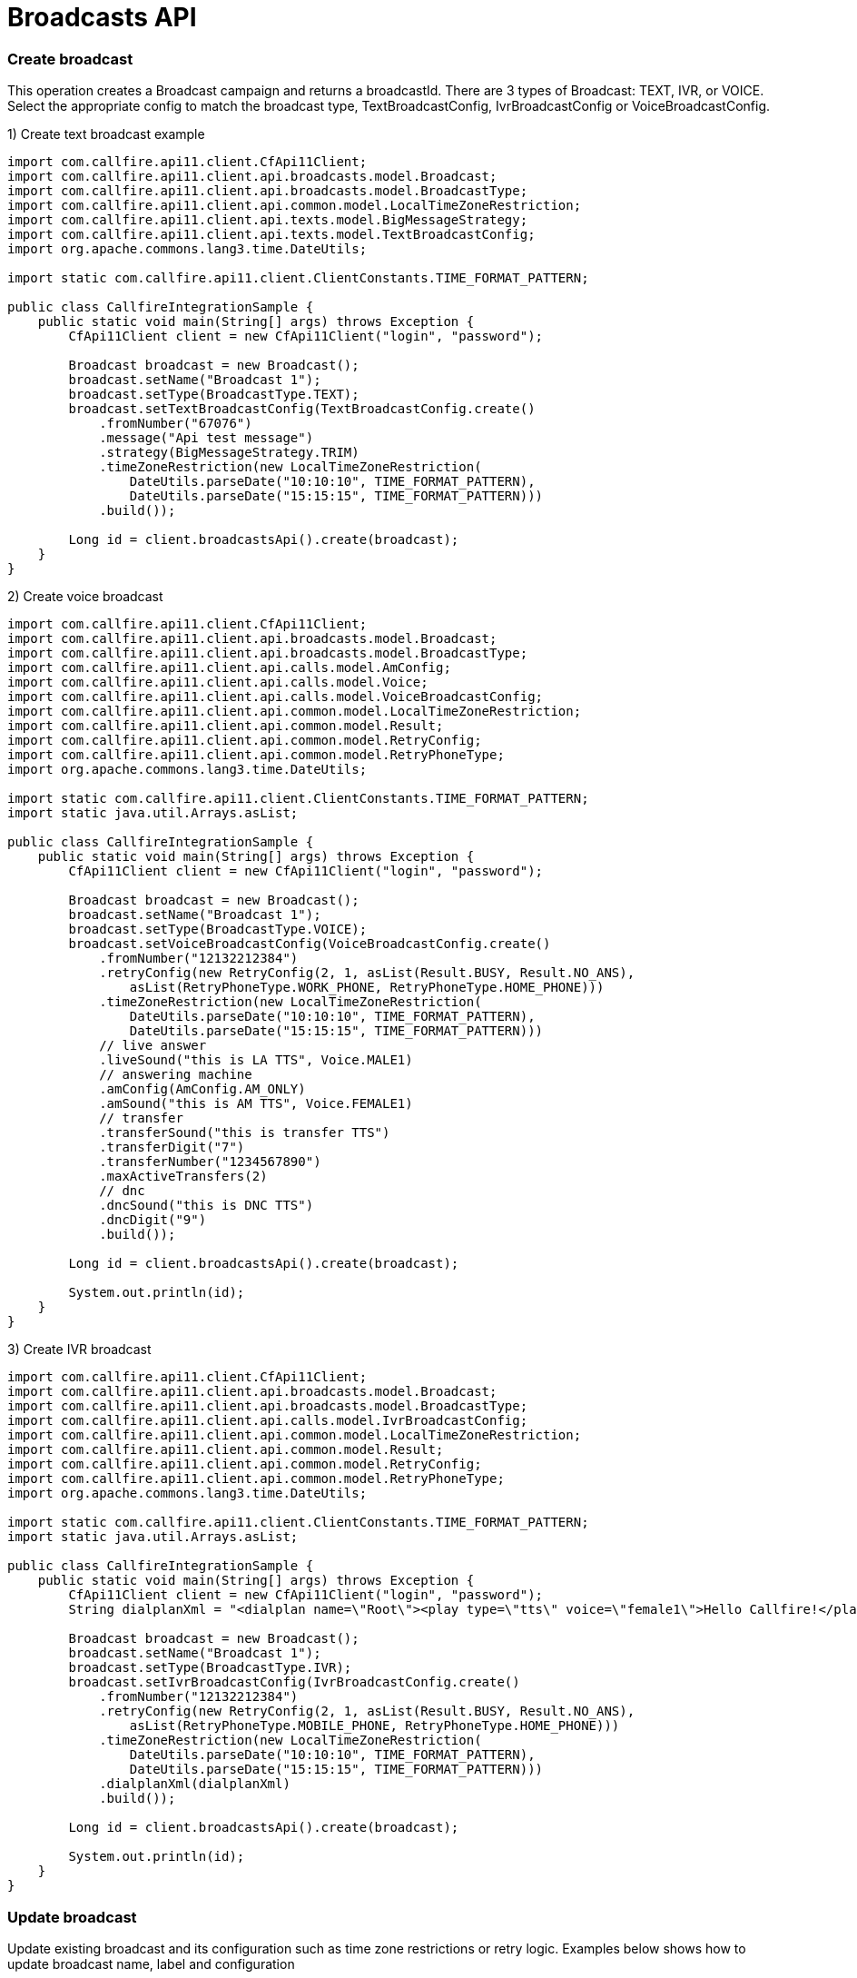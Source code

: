 = Broadcasts API

=== Create broadcast
This operation creates a Broadcast campaign and returns a broadcastId. There are 3 types of Broadcast: TEXT, IVR,
 or VOICE. Select the appropriate config to match the broadcast type, TextBroadcastConfig,
 IvrBroadcastConfig or VoiceBroadcastConfig.

1) Create text broadcast example
[source,java]
----
import com.callfire.api11.client.CfApi11Client;
import com.callfire.api11.client.api.broadcasts.model.Broadcast;
import com.callfire.api11.client.api.broadcasts.model.BroadcastType;
import com.callfire.api11.client.api.common.model.LocalTimeZoneRestriction;
import com.callfire.api11.client.api.texts.model.BigMessageStrategy;
import com.callfire.api11.client.api.texts.model.TextBroadcastConfig;
import org.apache.commons.lang3.time.DateUtils;

import static com.callfire.api11.client.ClientConstants.TIME_FORMAT_PATTERN;

public class CallfireIntegrationSample {
    public static void main(String[] args) throws Exception {
        CfApi11Client client = new CfApi11Client("login", "password");

        Broadcast broadcast = new Broadcast();
        broadcast.setName("Broadcast 1");
        broadcast.setType(BroadcastType.TEXT);
        broadcast.setTextBroadcastConfig(TextBroadcastConfig.create()
            .fromNumber("67076")
            .message("Api test message")
            .strategy(BigMessageStrategy.TRIM)
            .timeZoneRestriction(new LocalTimeZoneRestriction(
                DateUtils.parseDate("10:10:10", TIME_FORMAT_PATTERN),
                DateUtils.parseDate("15:15:15", TIME_FORMAT_PATTERN)))
            .build());

        Long id = client.broadcastsApi().create(broadcast);
    }
}
----

2) Create voice broadcast
[source,java]
----
import com.callfire.api11.client.CfApi11Client;
import com.callfire.api11.client.api.broadcasts.model.Broadcast;
import com.callfire.api11.client.api.broadcasts.model.BroadcastType;
import com.callfire.api11.client.api.calls.model.AmConfig;
import com.callfire.api11.client.api.calls.model.Voice;
import com.callfire.api11.client.api.calls.model.VoiceBroadcastConfig;
import com.callfire.api11.client.api.common.model.LocalTimeZoneRestriction;
import com.callfire.api11.client.api.common.model.Result;
import com.callfire.api11.client.api.common.model.RetryConfig;
import com.callfire.api11.client.api.common.model.RetryPhoneType;
import org.apache.commons.lang3.time.DateUtils;

import static com.callfire.api11.client.ClientConstants.TIME_FORMAT_PATTERN;
import static java.util.Arrays.asList;

public class CallfireIntegrationSample {
    public static void main(String[] args) throws Exception {
        CfApi11Client client = new CfApi11Client("login", "password");

        Broadcast broadcast = new Broadcast();
        broadcast.setName("Broadcast 1");
        broadcast.setType(BroadcastType.VOICE);
        broadcast.setVoiceBroadcastConfig(VoiceBroadcastConfig.create()
            .fromNumber("12132212384")
            .retryConfig(new RetryConfig(2, 1, asList(Result.BUSY, Result.NO_ANS),
                asList(RetryPhoneType.WORK_PHONE, RetryPhoneType.HOME_PHONE)))
            .timeZoneRestriction(new LocalTimeZoneRestriction(
                DateUtils.parseDate("10:10:10", TIME_FORMAT_PATTERN),
                DateUtils.parseDate("15:15:15", TIME_FORMAT_PATTERN)))
            // live answer
            .liveSound("this is LA TTS", Voice.MALE1)
            // answering machine
            .amConfig(AmConfig.AM_ONLY)
            .amSound("this is AM TTS", Voice.FEMALE1)
            // transfer
            .transferSound("this is transfer TTS")
            .transferDigit("7")
            .transferNumber("1234567890")
            .maxActiveTransfers(2)
            // dnc
            .dncSound("this is DNC TTS")
            .dncDigit("9")
            .build());

        Long id = client.broadcastsApi().create(broadcast);

        System.out.println(id);
    }
}
----

3) Create IVR broadcast
[source,java]
----
import com.callfire.api11.client.CfApi11Client;
import com.callfire.api11.client.api.broadcasts.model.Broadcast;
import com.callfire.api11.client.api.broadcasts.model.BroadcastType;
import com.callfire.api11.client.api.calls.model.IvrBroadcastConfig;
import com.callfire.api11.client.api.common.model.LocalTimeZoneRestriction;
import com.callfire.api11.client.api.common.model.Result;
import com.callfire.api11.client.api.common.model.RetryConfig;
import com.callfire.api11.client.api.common.model.RetryPhoneType;
import org.apache.commons.lang3.time.DateUtils;

import static com.callfire.api11.client.ClientConstants.TIME_FORMAT_PATTERN;
import static java.util.Arrays.asList;

public class CallfireIntegrationSample {
    public static void main(String[] args) throws Exception {
        CfApi11Client client = new CfApi11Client("login", "password");
        String dialplanXml = "<dialplan name=\"Root\"><play type=\"tts\" voice=\"female1\">Hello Callfire!</play></dialplan>";

        Broadcast broadcast = new Broadcast();
        broadcast.setName("Broadcast 1");
        broadcast.setType(BroadcastType.IVR);
        broadcast.setIvrBroadcastConfig(IvrBroadcastConfig.create()
            .fromNumber("12132212384")
            .retryConfig(new RetryConfig(2, 1, asList(Result.BUSY, Result.NO_ANS),
                asList(RetryPhoneType.MOBILE_PHONE, RetryPhoneType.HOME_PHONE)))
            .timeZoneRestriction(new LocalTimeZoneRestriction(
                DateUtils.parseDate("10:10:10", TIME_FORMAT_PATTERN),
                DateUtils.parseDate("15:15:15", TIME_FORMAT_PATTERN)))
            .dialplanXml(dialplanXml)
            .build());

        Long id = client.broadcastsApi().create(broadcast);

        System.out.println(id);
    }
}
----


=== Update broadcast
Update existing broadcast and its configuration such as time zone restrictions or retry logic.
Examples below shows how to update broadcast name, label and configuration
[source,java]
----
import com.callfire.api11.client.CfApi11Client;
import com.callfire.api11.client.api.broadcasts.model.Broadcast;
import com.callfire.api11.client.api.texts.model.BigMessageStrategy;

import java.util.Collections;

public class CallfireIntegrationSample {
    public static void main(String[] args) {
        CfApi11Client client = new CfApi11Client("login", "password");

        Long broadcastId = 11755573003L;
        Broadcast broadcast = client.broadcastsApi().get(broadcastId);
        broadcast.setName("new updated name");
        broadcast.setLabels(Collections.singletonList("broadcast_label"));
        broadcast.getTextBroadcastConfig().setMessage("Hello world!");
        broadcast.getTextBroadcastConfig().setBigMessageStrategy(BigMessageStrategy.TRIM);

        client.broadcastsApi().update(broadcast);
    }
}
----


=== Query broadcasts
Find all broadcasts in account, available filtering by broadcast type, running state, label name
[source,java]
----
import com.callfire.api11.client.CfApi11Client;
import com.callfire.api11.client.api.broadcasts.model.Broadcast;
import com.callfire.api11.client.api.broadcasts.model.BroadcastType;
import com.callfire.api11.client.api.broadcasts.model.request.QueryBroadcastsRequest;

import java.util.List;

public class CallfireIntegrationSample {
    public static void main(String[] args) {
        CfApi11Client client = new CfApi11Client("login", "password");

        QueryBroadcastsRequest request = QueryBroadcastsRequest.create()
            // pagination available if needed
            // .firstResult(0)
            // .maxResults(100)
            .type(BroadcastType.TEXT)
            .running(false)
            .labelName("broadcast_label")
            .build();
        List<Broadcast> broadcasts = client.broadcastsApi().query(request);
    }
}
----


=== Get broadcast
Get particular broadcast by id
Use ID returned from CreateBroadcast or from QueryBroadcast to retrieve information on individual Broadcast.
[source,java]
----
import com.callfire.api11.client.CfApi11Client;
import com.callfire.api11.client.api.broadcasts.model.Broadcast;

public class CallfireIntegrationSample {
    public static void main(String[] args) {
        CfApi11Client client = new CfApi11Client("login", "password");

        Long broadcastId = 11755573003L;
        Broadcast broadcast = client.broadcastsApi().get(broadcastId);
    }
}
----


=== Get broadcast stats
Get broadcast stats by broadcastId or by interval range. Stats include information like billed amount,
 billed duration, actions count, attempt count, etc.
[source,java]
----
import com.callfire.api11.client.CfApi11Client;
import com.callfire.api11.client.api.broadcasts.model.BroadcastStats;

import java.util.Date;

public class CallfireIntegrationSample {
    public static void main(String[] args) {
        CfApi11Client client = new CfApi11Client("login", "password");

        Long broadcastId = 11755573003L;
        // populate interval date objects to filter stats by interval
        Date intervalBegin = new Date();
        Date intervalEnd = new Date();
        BroadcastStats status = client.broadcastsApi().getStats(broadcastId, intervalBegin, intervalEnd);
    }
}
----


=== Control broadcast
Apply command START, STOP, or ARCHIVE to Broadcast. Also can change the max active count of Broadcast.
Example below shows how to start broadcast with 200 simultaneous actions
[source,java]
----
import com.callfire.api11.client.CfApi11Client;
import com.callfire.api11.client.api.broadcasts.model.BroadcastCommand;

public class CallfireIntegrationSample {
    public static void main(String[] args) {
        CfApi11Client client = new CfApi11Client("login", "password");

        Long broadcastId = 11755573003L;
        client.broadcastsApi().control(broadcastId, BroadcastCommand.START, 200);
    }
}
----


=== Create contact batch
Contact Batch is a list of contacts to associate with a broadcast. Use this operation to attach a list of contacts
 to an existing Campaign. A list of ToNumbers or an existing Contact List ID is required to create and attach
 the Contact List. Returned is the unique contactListId that can be used in ControlContactBatch to enable or disable this batch.
[source,java]
----
import com.callfire.api11.client.CfApi11Client;
import com.callfire.api11.client.api.broadcasts.model.request.CreateBatchRequest;
import com.callfire.api11.client.api.common.model.ToNumber;

import java.util.Arrays;

public class CallfireIntegrationSample {
    public static void main(String[] args) {
        CfApi11Client client = new CfApi11Client("login", "password");

        Long broadcastId = 11741873003L;
        CreateBatchRequest request = CreateBatchRequest.create()
            .name("Contact batch")
            .broadcastId(broadcastId)
            // if true - scrubs duplicated numbers
            .scrubDuplicates(true)
            // if true - starts broadcast immediately
            .start(true)
            // you can provide contact list id or plain numbers as a source
            // .contactListId(1234L)
            .numbers(Arrays.asList(
                new ToNumber("12132212384"),
                new ToNumber("12132212385"),
                new ToNumber("12132212386")))
            .build();

        Long id = client.broadcastsApi().createBatch(request);
    }
}
----


=== Query contact batches
Return list of Contact Batches associated with this Broadcast.
[source,java]
----
import com.callfire.api11.client.CfApi11Client;
import com.callfire.api11.client.api.broadcasts.model.ContactBatch;
import com.callfire.api11.client.api.common.model.request.QueryByIdRequest;

import java.util.List;

public class CallfireIntegrationSample {
    public static void main(String[] args) {
        CfApi11Client client = new CfApi11Client("login", "password");

        Long broadcastId = 11741873003L;
        QueryByIdRequest request = QueryByIdRequest.create()
            // pagination is available
            // .firstResult(0)
            // .maxResults(100)
            .id(broadcastId)
            .build();
        List<ContactBatch> batches = client.broadcastsApi().queryBatches(request);
    }
}
----


=== Get batch
Retrieve info on individual Contact Batch using contactId returned from createBatch() or queryBatches operations
[source,java]
----
import com.callfire.api11.client.CfApi11Client;
import com.callfire.api11.client.api.broadcasts.model.ContactBatch;

public class CallfireIntegrationSample {
    public static void main(String[] args) {
        CfApi11Client client = new CfApi11Client("login", "password");

        Long batchId = 11755573003L;
        ContactBatch batch = client.broadcastsApi().getBatch(batchId);
    }
}
----


=== Control broadcast batch
This operation provides the ability to enable or disable on a Broadcast the list of contacts associated with a ContactBatch.
[source,java]
----
import com.callfire.api11.client.CfApi11Client;

public class CallfireIntegrationSample {
    public static void main(String[] args) {
        CfApi11Client client = new CfApi11Client("login", "password");

        Long batchId = 11755573003L;
        // false means disable contact batch on broadcast
        client.broadcastsApi().controlBatch(batchId, false);
    }
}
----


=== Create broadcast schedule
Broadcast can be set to run at scheduled times a prescribed by BroadcastSchedule. The following example shows how to
 schedules a broadcast to run.
[source,java]
----
import com.callfire.api11.client.CfApi11Client;
import com.callfire.api11.client.api.broadcasts.model.BroadcastSchedule;
import com.callfire.api11.client.api.broadcasts.model.DayOfWeek;

import java.util.Calendar;

import static java.util.Arrays.asList;

public class CallfireIntegrationSample {
    public static void main(String[] args) {
        CfApi11Client client = new CfApi11Client("login", "password");

        Long broadcastId = 11741873003L;
        Calendar startDate = Calendar.getInstance();
        Calendar endDate = Calendar.getInstance();
        Calendar beginTime = Calendar.getInstance();
        Calendar endTime = Calendar.getInstance();
        // only date part is used
        startDate.set(2000, Calendar.JANUARY, 10, 0, 0, 0);
        endDate.set(2020, Calendar.DECEMBER, 15, 0, 0, 0);
        // only time part is used
        beginTime.set(1970, Calendar.JANUARY, 1, 10, 10, 10);
        endTime.set(1970, Calendar.JANUARY, 1, 20, 20, 20);

        BroadcastSchedule schedule = new BroadcastSchedule();
        schedule.setTimeZone("America/New_York");
        schedule.setDaysOfWeek(asList(DayOfWeek.MONDAY, DayOfWeek.TUESDAY, DayOfWeek.WEDNESDAY));
        schedule.setBeginDate(startDate.getTime());
        schedule.setEndDate(endDate.getTime());
        schedule.setStartTimeOfDay(beginTime.getTime());
        schedule.setStopTimeOfDay(endTime.getTime());

        Long id = client.broadcastsApi().createSchedule(broadcastId, schedule);
    }
}
----

=== Query schedules
List all Broadcast Schedules attached to a Broadcast.
[source,java]
----
import com.callfire.api11.client.CfApi11Client;
import com.callfire.api11.client.api.broadcasts.model.BroadcastSchedule;
import com.callfire.api11.client.api.common.model.request.QueryByIdRequest;

import java.util.List;

public class CallfireIntegrationSample {
    public static void main(String[] args) {
        CfApi11Client client = new CfApi11Client("login", "password");

        // use query() or create() methods to get broadcast id
        long broadcastId = 1000L;
        QueryByIdRequest request = QueryByIdRequest.create().id(broadcastId).build();
        List<BroadcastSchedule> schedules = client.broadcastsApi().querySchedules(request);
    }
}
----


=== Get schedule
Get particular broadcast schedule by id
[source,java]
----
import com.callfire.api11.client.CfApi11Client;
import com.callfire.api11.client.api.broadcasts.model.BroadcastSchedule;

public class CallfireIntegrationSample {
    public static void main(String[] args) {
        CfApi11Client client = new CfApi11Client("login", "password");

        // use createSchedule() or querySchedules() to get schedule id
        long scheduleId = 1000L;
        BroadcastSchedule schedule = client.broadcastsApi().getSchedule(scheduleId);
    }
}
----


=== Delete schedule
Delete BroadcastSchedule associated with a Broadcast.
[source,java]
----
import com.callfire.api11.client.CfApi11Client;

public class CallfireIntegrationSample {
    public static void main(String[] args) {
        CfApi11Client client = new CfApi11Client("login", "password");

        // use createSchedule() or querySchedules() to get schedule id
        long scheduleId = 1000L;
        client.broadcastsApi().deleteSchedule(scheduleId);
    }
}
----
